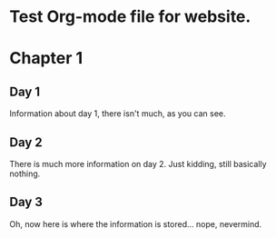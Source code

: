 * Test Org-mode file for website.

* Chapter 1
** Day 1
   Information about day 1, there isn't much, as you can see.
** Day 2
   There is much more information on day 2. Just kidding, still basically nothing.
** Day 3
   Oh, now here is where the information is stored... nope, nevermind.
